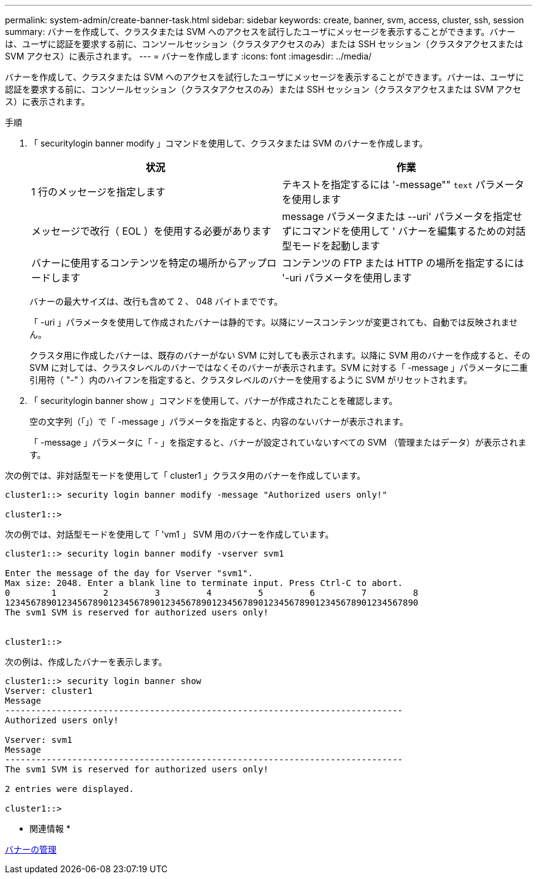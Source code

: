 ---
permalink: system-admin/create-banner-task.html 
sidebar: sidebar 
keywords: create, banner, svm, access, cluster, ssh, session 
summary: バナーを作成して、クラスタまたは SVM へのアクセスを試行したユーザにメッセージを表示することができます。バナーは、ユーザに認証を要求する前に、コンソールセッション（クラスタアクセスのみ）または SSH セッション（クラスタアクセスまたは SVM アクセス）に表示されます。 
---
= バナーを作成します
:icons: font
:imagesdir: ../media/


[role="lead"]
バナーを作成して、クラスタまたは SVM へのアクセスを試行したユーザにメッセージを表示することができます。バナーは、ユーザに認証を要求する前に、コンソールセッション（クラスタアクセスのみ）または SSH セッション（クラスタアクセスまたは SVM アクセス）に表示されます。

.手順
. 「 securitylogin banner modify 」コマンドを使用して、クラスタまたは SVM のバナーを作成します。
+
|===
| 状況 | 作業 


 a| 
1 行のメッセージを指定します
 a| 
テキストを指定するには '-message"" [.code]`text` パラメータを使用します



 a| 
メッセージで改行（ EOL ）を使用する必要があります
 a| 
message パラメータまたは --uri' パラメータを指定せずにコマンドを使用して ' バナーを編集するための対話型モードを起動します



 a| 
バナーに使用するコンテンツを特定の場所からアップロードします
 a| 
コンテンツの FTP または HTTP の場所を指定するには '-uri パラメータを使用します

|===
+
バナーの最大サイズは、改行も含めて 2 、 048 バイトまでです。

+
「 -uri 」パラメータを使用して作成されたバナーは静的です。以降にソースコンテンツが変更されても、自動では反映されません。

+
クラスタ用に作成したバナーは、既存のバナーがない SVM に対しても表示されます。以降に SVM 用のバナーを作成すると、その SVM に対しては、クラスタレベルのバナーではなくそのバナーが表示されます。SVM に対する「 -message 」パラメータに二重引用符（ "-" ）内のハイフンを指定すると、クラスタレベルのバナーを使用するように SVM がリセットされます。

. 「 securitylogin banner show 」コマンドを使用して、バナーが作成されたことを確認します。
+
空の文字列（「」）で「 -message 」パラメータを指定すると、内容のないバナーが表示されます。

+
「 -message 」パラメータに「 - 」を指定すると、バナーが設定されていないすべての SVM （管理またはデータ）が表示されます。



次の例では、非対話型モードを使用して「 cluster1 」クラスタ用のバナーを作成しています。

[listing]
----
cluster1::> security login banner modify -message "Authorized users only!"

cluster1::>
----
次の例では、対話型モードを使用して「 'vm1 」 SVM 用のバナーを作成しています。

[listing]
----
cluster1::> security login banner modify -vserver svm1

Enter the message of the day for Vserver "svm1".
Max size: 2048. Enter a blank line to terminate input. Press Ctrl-C to abort.
0        1         2         3         4         5         6         7         8
12345678901234567890123456789012345678901234567890123456789012345678901234567890
The svm1 SVM is reserved for authorized users only!


cluster1::>
----
次の例は、作成したバナーを表示します。

[listing]
----
cluster1::> security login banner show
Vserver: cluster1
Message
-----------------------------------------------------------------------------
Authorized users only!

Vserver: svm1
Message
-----------------------------------------------------------------------------
The svm1 SVM is reserved for authorized users only!

2 entries were displayed.

cluster1::>
----
* 関連情報 *

xref:manage-banner-reference.adoc[バナーの管理]
